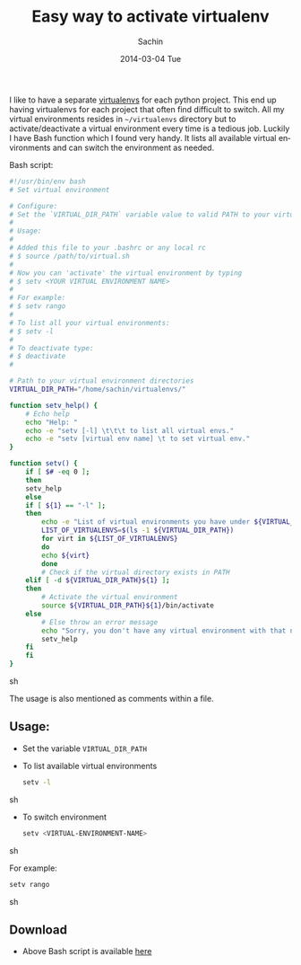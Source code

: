 #+DATE: [2014-03-04 Tue 13:17]
#+OPTIONS: toc:nil num:nil todo:nil pri:nil tags:nil ^:nil TeX:nil
#+CATEGORY: blogs
#+TAGS: python, virtual environment
#+DESCRIPTION: An easy way set virtual environment for python
#+TITLE: Easy way to activate virtualenv
#+AUTHOR:    Sachin
#+EMAIL:     iclcoolster@gmail.com
#+DATE:      2014-03-04 Tue
#+KEYWORDS: python, virtualenv, activate, deactivate
#+LANGUAGE:  en
#+OPTIONS:   TeX:t LaTeX:t skip:nil d:nil todo:t pri:nil tags:not-in-toc
#+INFOJS_OPT: view:nil toc:nil ltoc:t mouse:underline buttons:0 path:http://orgmode.org/org-info.js
#+EXPORT_SELECT_TAGS: export
#+EXPORT_EXCLUDE_TAGS: noexport
#+LINK_UP:   
#+LINK_HOME: 
#+XSLT:

I like to have a separate [[http://www.virtualenv.org/en/latest/][virtualenvs]] for each python project. This
end up having virtualenvs for each project that often find difficult
to switch. All my virtual environments resides in =~/virtualenvs=
directory but to activate/deactivate a virtual environment every time
is a tedious job. Luckily I have Bash function which I found very
handy. It lists all available virtual environments and can switch the
environment as needed.

#+HTML: <!--more-->

Bash script:
#+BEGIN_SRC sh
#!/usr/bin/env bash
# Set virtual environment

# Configure:
# Set the `VIRTUAL_DIR_PATH` variable value to valid PATH to your virtual envs
#
# Usage:
#
# Added this file to your .bashrc or any local rc
# $ source /path/to/virtual.sh
#
# Now you can 'activate' the virtual environment by typing
# $ setv <YOUR VIRTUAL ENVIRONMENT NAME>
#
# For example:
# $ setv rango
#
# To list all your virtual environments:
# $ setv -l
#
# To deactivate type:
# $ deactivate
#

# Path to your virtual environment directories
VIRTUAL_DIR_PATH="/home/sachin/virtualenvs/"

function setv_help() {
    # Echo help
    echo "Help: "
    echo -e "setv [-l] \t\t\t to list all virtual envs."
    echo -e "setv [virtual env name] \t to set virtual env."
}

function setv() {
    if [ $# -eq 0 ];
    then
	setv_help
    else
	if [ ${1} == "-l" ];
	then
	    echo -e "List of virtual environments you have under ${VIRTUAL_DIR_PATH}:\n"
	    LIST_OF_VIRTUALENVS=$(ls -1 ${VIRTUAL_DIR_PATH})
	    for virt in ${LIST_OF_VIRTUALENVS}
	    do
		echo ${virt}
	    done
	    # Check if the virtual directory exists in PATH
	elif [ -d ${VIRTUAL_DIR_PATH}${1} ];
	then
	    # Activate the virtual environment
	    source ${VIRTUAL_DIR_PATH}${1}/bin/activate
	else
	    # Else throw an error message
	    echo "Sorry, you don't have any virtual environment with that name"
	    setv_help
	fi
    fi
}
#+END_SRC sh

The usage is also mentioned as comments within a file.

** Usage:
   - Set the variable =VIRTUAL_DIR_PATH=
   - To list available virtual environments
     #+BEGIN_SRC sh
       setv -l
     #+END_SRC sh

   - To switch environment
     #+BEGIN_SRC sh
       setv <VIRTUAL-ENVIRONMENT-NAME>
     #+END_SRC sh

     For example:
     #+BEGIN_SRC sh
       setv rango
     #+END_SRC sh

** Download
   - Above Bash script is available [[https://raw.github.com/psachin/bash_scripts/master/virtual.sh][here]]
